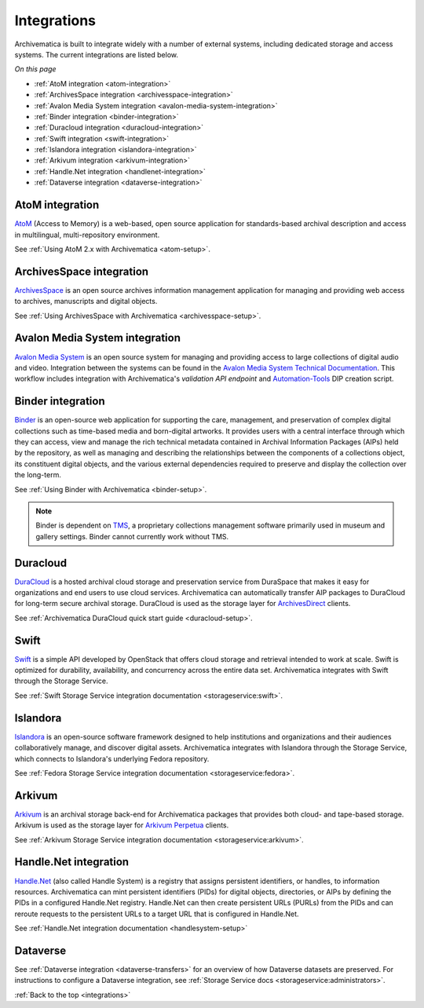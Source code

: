 .. _integrations:

============
Integrations
============

Archivematica is built to integrate widely with a number of external systems,
including dedicated storage and access systems. The current integrations are
listed below.

*On this page*

* :ref:`AtoM integration <atom-integration>`
* :ref:`ArchivesSpace integration <archivesspace-integration>`
* :ref:`Avalon Media System integration <avalon-media-system-integration>`
* :ref:`Binder integration <binder-integration>`
* :ref:`Duracloud integration <duracloud-integration>`
* :ref:`Swift integration <swift-integration>`
* :ref:`Islandora integration <islandora-integration>`
* :ref:`Arkivum integration <arkivum-integration>`
* :ref:`Handle.Net integration <handlenet-integration>`
* :ref:`Dataverse integration <dataverse-integration>`

.. _atom-integration:

AtoM integration
----------------

`AtoM`_ (Access to Memory) is a web-based, open source application for
standards-based archival description and access in multilingual,
multi-repository environment.

See :ref:`Using AtoM 2.x with Archivematica <atom-setup>`.

.. _archivesspace-integration:

ArchivesSpace integration
-------------------------

`ArchivesSpace`_ is an open source archives information management application
for managing and providing web access to archives, manuscripts and digital
objects.

See :ref:`Using ArchivesSpace with Archivematica <archivesspace-setup>`.

.. _avalon-media-system-integration:

Avalon Media System integration
-------------------------------

`Avalon Media System`_ is an open source system for managing and providing
access to large collections of digital audio and video. Integration between the
systems can be found in the `Avalon Media System Technical Documentation`_. This
workflow includes integration with Archivematica's `validation API endpoint` and
`Automation-Tools`_ DIP creation script.

.. _binder-integration:

Binder integration
------------------

`Binder`_ is an open-source web application for supporting the care, management,
and preservation of complex digital collections such as time-based media and
born-digital artworks. It provides users with a central interface through which
they can access, view and manage the rich technical metadata contained in
Archival Information Packages (AIPs) held by the repository, as well as managing
and describing the relationships between the components of a collections object,
its constituent digital objects, and the various external dependencies required
to preserve and display the collection over the long-term.

See :ref:`Using Binder with Archivematica <binder-setup>`.

.. note::

   Binder is dependent on `TMS`_, a proprietary collections management software
   primarily used in museum and gallery settings. Binder cannot currently work
   without TMS.

.. _duracloud-integration:

Duracloud
---------

`DuraCloud`_ is a hosted archival cloud storage and preservation service from
DuraSpace that makes it easy for organizations and end users to use cloud
services. Archivematica can automatically transfer AIP packages to DuraCloud for
long-term secure archival storage. DuraCloud is used as the storage layer for
`ArchivesDirect`_ clients.

See :ref:`Archivematica DuraCloud quick start guide <duracloud-setup>`.

.. _swift-integration:

Swift
-----

`Swift`_ is a simple API developed by OpenStack that offers cloud storage and
retrieval intended to work at scale. Swift is optimized for durability,
availability, and concurrency across the entire data set. Archivematica
integrates with Swift through the Storage Service.

See :ref:`Swift Storage Service integration documentation <storageservice:swift>`.

.. _islandora-integration:

Islandora
---------

`Islandora`_ is an open-source software framework designed to help
institutions and organizations and their audiences collaboratively manage, and
discover digital assets. Archivematica integrates with Islandora through the
Storage Service, which connects to Islandora's underlying Fedora repository.

See :ref:`Fedora Storage Service integration documentation <storageservice:fedora>`.

.. _arkivum-integration:

Arkivum
-------

`Arkivum`_ is an archival storage back-end for Archivematica packages that
provides both cloud- and tape-based storage. Arkivum is used as the storage
layer for `Arkivum Perpetua`_ clients.

See :ref:`Arkivum Storage Service integration documentation <storageservice:arkivum>`.

.. _handlenet-integration:

Handle.Net integration
----------------------

`Handle.Net`_ (also called Handle System) is a registry that assigns persistent
identifiers, or handles, to information resources. Archivematica can mint
persistent identifiers (PIDs) for digital objects, directories, or AIPs by
defining the PIDs in a configured Handle.Net registry. Handle.Net can then
create persistent URLs (PURLs) from the PIDs and can reroute requests to the
persistent URLs to a target URL that is configured in Handle.Net.

See :ref:`Handle.Net integration documentation <handlesystem-setup>`

.. _dataverse-integration:

Dataverse
---------

See :ref:`Dataverse integration <dataverse-transfers>` for an overview of how
Dataverse datasets are preserved.
For instructions to configure a Dataverse integration, see
:ref:`Storage Service docs <storageservice:administrators>`.


:ref:`Back to the top <integrations>`

.. _`AtoM`: https://www.accesstomemory.org/
.. _`ArchivesSpace`: https://archivesspace.org/
.. _`Avalon Media System`: https://www.avalonmediasystem.org/
.. _`Avalon Media System Technical Documentation`: https://wiki.dlib.indiana.edu/display/VarVideo/Archivematica+for+Avalon
.. _`Automation-Tools`: https://github.com/artefactual/automation-tools
.. _`DuraCloud`: https://duraspace.org/duracloud/
.. _`ArchivesDirect`: https://duraspace.org/archivesdirect/
.. _`Swift`: https://wiki.openstack.org/wiki/Swift
.. _`Arkivum`: https://arkivum.com/
.. _`Arkivum Perpetua`: https://arkivum.com/heritage-higher-education-and-corporate-archives/
.. _`Handle.Net`: https://www.handle.net/index.html
.. _`Binder`: https://binder.readthedocs.io/en/latest/contents.html
.. _`TMS`: https://www.gallerysystems.com/products-and-services/tms-suite/tms/
.. _`validation API endpoint`: https://wiki.archivematica.org/Archivematica_API#Validate
